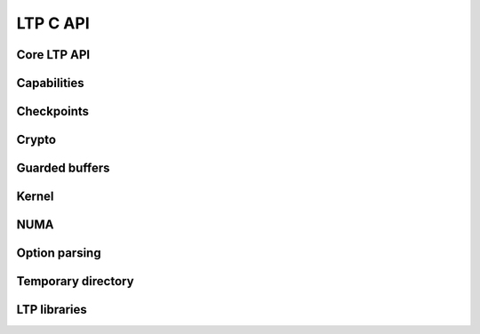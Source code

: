 .. SPDX-License-Identifier: GPL-2.0-or-later
.. Copyright (c) Linux Test Project, 2024

.. Include headers in this file with:
.. .. kernel-doc:: ../../include/tst_test.h

LTP C API
=========

Core LTP API
------------
.. kernel-doc:: ../../include/tst_res_flags.h
.. kernel-doc:: ../../include/tst_test.h

Capabilities
------------
.. kernel-doc:: ../../include/tst_capability.h

Checkpoints
-----------

.. kernel-doc:: ../../include/tst_checkpoint.h

Crypto
------
.. kernel-doc:: ../../include/tst_crypto.h
.. kernel-doc:: ../../include/tst_af_alg.h

Guarded buffers
---------------
.. kernel-doc:: ../../include/tst_buffers.h

Kernel
------
.. kernel-doc:: ../../include/tst_kernel.h

NUMA
----
.. kernel-doc:: ../../include/tst_numa.h

Option parsing
--------------

.. kernel-doc:: ../../include/tst_parse.h

Temporary directory
-------------------
.. kernel-doc:: ../../include/tst_tmpdir.h

LTP libraries
-------------
.. kernel-doc:: ../../include/libswap.h

